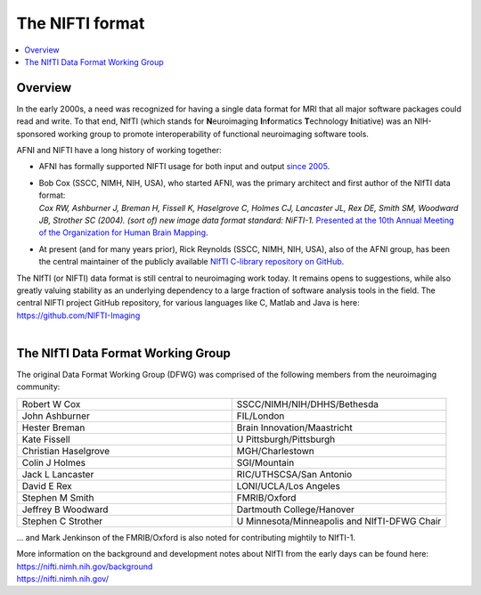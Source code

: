 
.. _nifti_format:

*****************************************
**The NIFTI format**
*****************************************

.. contents:: :local:

.. _nifti_format_oview:

Overview
========

In the early 2000s, a need was recognized for having a single data
format for MRI that all major software packages could read and write.
To that end, NIfTI (which stands for **N**\euroimaging
**I**\n\ **f**\ormatics **T**\echnology **I**\nitiative) was an
NIH-sponsored working group to promote interoperability of functional
neuroimaging software tools.  

AFNI and NIFTI have a long history of working together:

* AFNI has formally supported NIFTI usage for both input and output
  `since 2005
  <https://nifti.nimh.nih.gov/nifti-1/support/AFNIandNIfTI1>`_.

* | Bob Cox (SSCC, NIMH, NIH, USA), who started AFNI, was the primary
    architect and first author of the NIfTI data format:
  | *Cox RW, Ashburner J, Breman H, Fissell K, Haselgrove C, Holmes CJ,
    Lancaster JL, Rex DE, Smith SM, Woodward JB, Strother SC (2004). 
    (sort of) new image data format standard: NiFTI-1.* `Presented at
    the 10th Annual Meeting of the Organization for Human Brain
    Mapping <https://nifti.nimh.nih.gov/nifti-1/documentation/hbm_nifti_2004.pdf>`_.

* At present (and for many years prior), Rick Reynolds (SSCC, NIMH,
  NIH, USA), also of the AFNI group, has been the central maintainer
  of the publicly available `NIfTI C-library repository on GitHub
  <https://github.com/NIFTI-Imaging/nifti_clib>`_.

| The NIfTI (or NIFTI) data format is still central to neuroimaging work
  today.  It remains opens to suggestions, while also greatly valuing
  stability as an underlying dependency to a large fraction of software
  analysis tools in the field.  The central NIFTI project GitHub
  repository, for various languages like C, Matlab and Java is here:
| `<https://github.com/NIFTI-Imaging>`_

|


The NIfTI Data Format Working Group
=======================================

The original Data Format Working Group (DFWG) was comprised of the
following members from the neuroimaging community:

.. list-table:: 
   :header-rows: 0
   :widths: 50 50
   :stub-columns: 0

   * - Robert W Cox
     - SSCC/NIMH/NIH/DHHS/Bethesda
   * - John Ashburner
     - FIL/London
   * - Hester Breman 
     - Brain Innovation/Maastricht
   * - Kate Fissell
     - U Pittsburgh/Pittsburgh
   * - Christian Haselgrove
     - MGH/Charlestown
   * - Colin J Holmes
     - SGI/Mountain
   * - Jack L Lancaster
     - RIC/UTHSCSA/San Antonio
   * - David E Rex
     - LONI/UCLA/Los Angeles
   * - Stephen M Smith
     - FMRIB/Oxford
   * - Jeffrey B Woodward
     - Dartmouth College/Hanover
   * - Stephen C Strother
     - U Minnesota/Minneapolis and NIfTI-DFWG Chair

\.\.\. and Mark Jenkinson of the FMRIB/Oxford is also noted for
contributing mightily to NIfTI-1.

| More information on the background and development notes about 
  NIfTI from the early days can be found here:
| `<https://nifti.nimh.nih.gov/background>`_
| `<https://nifti.nimh.nih.gov/>`_

